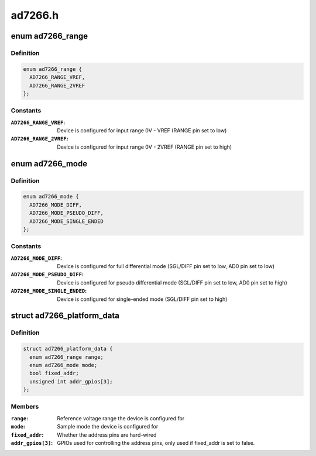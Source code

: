 .. -*- coding: utf-8; mode: rst -*-

========
ad7266.h
========


.. _`ad7266_range`:

enum ad7266_range
=================

.. c:type:: ad7266_range

    AD7266 reference voltage range


.. _`ad7266_range.definition`:

Definition
----------

.. code-block:: c

    enum ad7266_range {
      AD7266_RANGE_VREF,
      AD7266_RANGE_2VREF
    };


.. _`ad7266_range.constants`:

Constants
---------

:``AD7266_RANGE_VREF``:
    Device is configured for input range 0V - VREF
    (RANGE pin set to low)

:``AD7266_RANGE_2VREF``:
    Device is configured for input range 0V - 2VREF
    (RANGE pin set to high)


.. _`ad7266_mode`:

enum ad7266_mode
================

.. c:type:: ad7266_mode

    AD7266 sample mode


.. _`ad7266_mode.definition`:

Definition
----------

.. code-block:: c

    enum ad7266_mode {
      AD7266_MODE_DIFF,
      AD7266_MODE_PSEUDO_DIFF,
      AD7266_MODE_SINGLE_ENDED
    };


.. _`ad7266_mode.constants`:

Constants
---------

:``AD7266_MODE_DIFF``:
    Device is configured for full differential mode
    (SGL/DIFF pin set to low, AD0 pin set to low)

:``AD7266_MODE_PSEUDO_DIFF``:
    Device is configured for pseudo differential mode
    (SGL/DIFF pin set to low, AD0 pin set to high)

:``AD7266_MODE_SINGLE_ENDED``:
    Device is configured for single-ended mode
    (SGL/DIFF pin set to high)


.. _`ad7266_platform_data`:

struct ad7266_platform_data
===========================

.. c:type:: ad7266_platform_data

    Platform data for the AD7266 driver


.. _`ad7266_platform_data.definition`:

Definition
----------

.. code-block:: c

  struct ad7266_platform_data {
    enum ad7266_range range;
    enum ad7266_mode mode;
    bool fixed_addr;
    unsigned int addr_gpios[3];
  };


.. _`ad7266_platform_data.members`:

Members
-------

:``range``:
    Reference voltage range the device is configured for

:``mode``:
    Sample mode the device is configured for

:``fixed_addr``:
    Whether the address pins are hard-wired

:``addr_gpios[3]``:
    GPIOs used for controlling the address pins, only used if
    fixed_addr is set to false.


